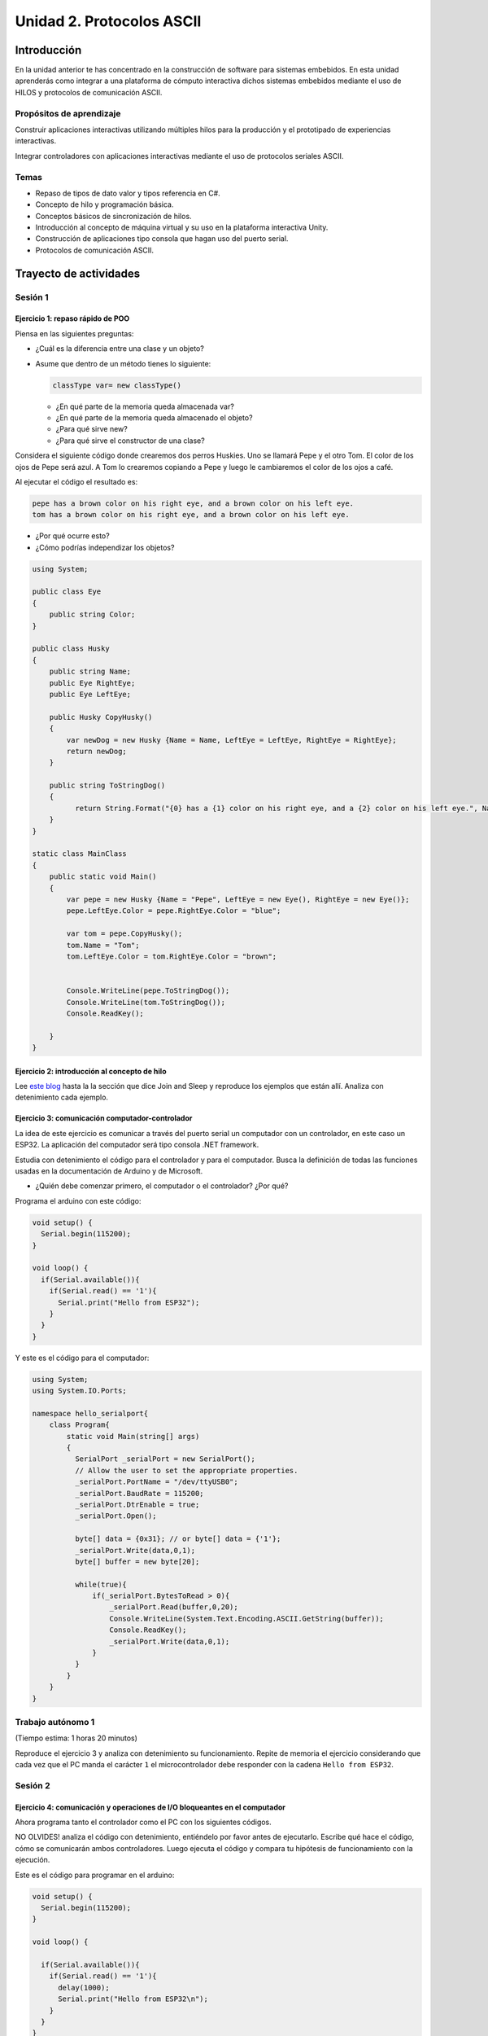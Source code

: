Unidad 2. Protocolos ASCII
==========================================

Introducción 
-------------

En la unidad anterior te has concentrado en
la construcción de software para sistemas embebidos.
En esta unidad aprenderás como integrar a una plataforma
de cómputo interactiva dichos sistemas embebidos mediante
el uso de HILOS y protocolos de comunicación ASCII.

Propósitos de aprendizaje
*****************************

Construir aplicaciones interactivas utilizando múltiples hilos
para la producción y el prototipado de experiencias interactivas.

Integrar controladores con aplicaciones interactivas mediante
el uso de protocolos seriales ASCII.

Temas
********

* Repaso de tipos de dato valor y tipos referencia en C#.
* Concepto de hilo y programación básica.
* Conceptos básicos de sincronización de hilos.
* Introducción al concepto de máquina virtual y su uso
  en la plataforma interactiva Unity.
* Construcción de aplicaciones tipo consola que hagan uso del
  puerto serial.
* Protocolos de comunicación ASCII.

Trayecto de actividades
---------------------------

Sesión 1
***********

Ejercicio 1: repaso rápido de POO
^^^^^^^^^^^^^^^^^^^^^^^^^^^^^^^^^^

Piensa en las siguientes preguntas:

* ¿Cuál es la diferencia entre una clase y un objeto?

* Asume que dentro de un método tienes lo siguiente:

  .. code-block:: csharp 

    classType var= new classType()

  * ¿En qué parte de la memoria queda almacenada var?
  * ¿En qué parte de la memoria queda almacenado el objeto?
  * ¿Para qué sirve new?
  * ¿Para qué sirve el constructor de una clase?

Considera el siguiente código donde crearemos dos perros Huskies. 
Uno se llamará Pepe y el otro Tom. El color de los ojos de Pepe 
será azul. A Tom lo crearemos copiando a Pepe y luego le cambiaremos el 
color de los ojos a café.

Al ejecutar el código el resultado es:

.. code-block:: bash

    pepe has a brown color on his right eye, and a brown color on his left eye.                                                                                                            
    tom has a brown color on his right eye, and a brown color on his left eye.

* ¿Por qué ocurre esto?
* ¿Cómo podrías independizar los objetos?

.. code-block:: csharp

      using System;
        
      public class Eye
      {
          public string Color;
      }
  
      public class Husky
      {
          public string Name;
          public Eye RightEye;
          public Eye LeftEye;
            
          public Husky CopyHusky()
          {
              var newDog = new Husky {Name = Name, LeftEye = LeftEye, RightEye = RightEye};
              return newDog;
          }
  
          public string ToStringDog()
          {
                return String.Format("{0} has a {1} color on his right eye, and a {2} color on his left eye.", Name,RightEye.Color,LeftEye.Color);
          }
      }
  
      static class MainClass
      {
          public static void Main()
          {
              var pepe = new Husky {Name = "Pepe", LeftEye = new Eye(), RightEye = new Eye()};
              pepe.LeftEye.Color = pepe.RightEye.Color = "blue";
              
              var tom = pepe.CopyHusky();
              tom.Name = "Tom";
              tom.LeftEye.Color = tom.RightEye.Color = "brown";
              
              
              Console.WriteLine(pepe.ToStringDog());
              Console.WriteLine(tom.ToStringDog());
              Console.ReadKey();
      
          }
      }

Ejercicio 2: introducción al concepto de hilo
^^^^^^^^^^^^^^^^^^^^^^^^^^^^^^^^^^^^^^^^^^^^^^^

Lee `este blog <http://www.albahari.com/threading/>`__ hasta la la sección que dice 
Join and Sleep y reproduce los ejemplos que están allí. Analiza con detenimiento cada
ejemplo.


Ejercicio 3: comunicación computador-controlador
^^^^^^^^^^^^^^^^^^^^^^^^^^^^^^^^^^^^^^^^^^^^^^^^^^^^^

La idea de este ejercicio es comunicar a través del puerto serial
un computador con un controlador, en este caso un ESP32. La aplicación del computador será tipo consola 
.NET framework.

Estudia con detenimiento el código para el controlador y para el computador. Busca la definición 
de todas las funciones usadas en la documentación de Arduino y de Microsoft.

* ¿Quién debe comenzar primero, el computador o el controlador? ¿Por qué?

Programa el arduino con este código:

.. code-block:: cpp

  void setup() {
    Serial.begin(115200);
  }

  void loop() {
    if(Serial.available()){
      if(Serial.read() == '1'){
        Serial.print("Hello from ESP32");
      }
    }
  }

Y este es el código para el computador:

.. code-block:: csharp
  
    using System;
    using System.IO.Ports;

    namespace hello_serialport{
        class Program{
            static void Main(string[] args)
            {
              SerialPort _serialPort = new SerialPort();
              // Allow the user to set the appropriate properties.
              _serialPort.PortName = "/dev/ttyUSB0";
              _serialPort.BaudRate = 115200;
              _serialPort.DtrEnable = true;
              _serialPort.Open();

              byte[] data = {0x31}; // or byte[] data = {'1'};
              _serialPort.Write(data,0,1);
              byte[] buffer = new byte[20];

              while(true){
                  if(_serialPort.BytesToRead > 0){
                      _serialPort.Read(buffer,0,20);
                      Console.WriteLine(System.Text.Encoding.ASCII.GetString(buffer));
                      Console.ReadKey();
                      _serialPort.Write(data,0,1);
                  }
              }
            }
        }
    }

Trabajo autónomo 1
*********************
(Tiempo estima: 1 horas 20 minutos)

Reproduce el ejercicio 3 y analiza con detenimiento su funcionamiento. Repite 
de memoria el ejercicio considerando que cada vez que el PC manda el carácter ``1`` 
el microcontrolador debe responder con la cadena ``Hello from ESP32``.


Sesión 2
************

Ejercicio 4: comunicación y operaciones de I/O bloqueantes en el computador
^^^^^^^^^^^^^^^^^^^^^^^^^^^^^^^^^^^^^^^^^^^^^^^^^^^^^^^^^^^^^^^^^^^^^^^^^^^^^

Ahora programa tanto el controlador como el PC con los siguientes
códigos.

NO OLVIDES! analiza el código con detenimiento, entiéndelo por favor 
antes de ejecutarlo. Escribe qué hace el código, cómo se comunicarán ambos 
controladores. Luego ejecuta el código y compara tu hipótesis de funcionamiento 
con la ejecución. 

Este es el código para programar en el arduino:

.. code-block:: cpp

    void setup() {
      Serial.begin(115200);
    }

    void loop() {

      if(Serial.available()){
        if(Serial.read() == '1'){
          delay(1000);
          Serial.print("Hello from ESP32\n");
        }
      }
    }

Este es el código para programar el computador

.. code-block:: csharp

    using System;
    using System.IO.Ports;
    using System.Threading;

    namespace serialTestBlock
    {
    class Program{
            static void Main(string[] args)
            {
                SerialPort _serialPort = new SerialPort();
                _serialPort.PortName = "/dev/ttyUSB0";
                _serialPort.BaudRate = 115200;
                _serialPort.DtrEnable = true;
                _serialPort.Open();

                byte[] data = {0x31};
                byte[] buffer = new byte[20];
                int counter = 0;

                while(true){
                    if(Console.KeyAvailable == true){
                        Console.ReadKey(true);
                        _serialPort.Write(data,0,1);
                        string message = _serialPort.ReadLine();
                        Console.WriteLine(message);
                    }
                    Console.WriteLine(counter);
                    counter = (counter + 1) % 100;
                    Thread.Sleep(100);
                } 
            }   
        }
    }

* Conecta el controlador.
* Modifica el código del computador asignando el puerto
  serial correcto.
* Ejecuta el código del computador.
* Al presionar cualquier tecla qué pasa?

RETO 1: operaciones bloqueantes vs frame rate de la aplicación
^^^^^^^^^^^^^^^^^^^^^^^^^^^^^^^^^^^^^^^^^^^^^^^^^^^^^^^^^^^^^^^^^^^^^

Te diste cuenta que al presionar una tecla, el conteo se detiene
un momento?

Al construir aplicaciones interactivas no te puedes dar este lujo.
Piensa en esto: ¿Y si en vez de imprimir un contador estás
renderizando una escena? Por tanto, las comunicaciones con el
controlador y el proceso de impresión del contador en la pantalla deben
ser dos flujos independientes, es decir, dos hilos.

Regresa al ejercicio 2 donde se introduce el uso de hilos. Ahora trata 
tu mismo de crear dos hilos. Uno para imprimir el valor del contador en 
pantalla a 10 fps (100 ms por frame) y otro hilo solo para manejar las 
comunicaciones seriales.

.. warning::
  Alerta de spoiler

  El siguiente código muestra una posible solución al reto

.. code-block:: csharp

    using System;
    using System.IO.Ports;
    using System.Threading;

    namespace SerialTest
    {
        class Program
        {
            static void Main(string[] args)
            {

                int counter = 0;

                Thread t = new Thread(readKeyboard);
                t.Start();

                while (true)
                {
                    Console.WriteLine(counter);
                    counter = (counter + 1) % 100;
                    Thread.Sleep(100);
                }
            }

            static void readKeyboard()
            {

                SerialPort _serialPort = new SerialPort(); ;
                _serialPort.PortName = "COM4";
                _serialPort.BaudRate = 115200;
                _serialPort.DtrEnable = true;
                _serialPort.Open();

                byte[] data = { 0x31 };

                while (true) {     
                    if (Console.KeyAvailable == true)
                    {
                        Console.ReadKey(true);
                        _serialPort.Write(data, 0, 1);
                        string message = _serialPort.ReadLine();
                        Console.WriteLine(message);
                    }
                }
            }
        }
    }

RETO 2: protocolo ASCII
^^^^^^^^^^^^^^^^^^^^^^^^^^^^^^^^^^^

Este reto está compuesto de dos partes: aplicación para el PC y aplicación para 
el microcontrolador.

Aplicación para el PC:

* Debe tener dos hilos. Uno de los hilos se debe ejecutar a 10 frames por segundo imprimiendo 
  el valor de un contador que se incrementará cada 100 ms. El otro hilo se debe encargar de las comunicaciones seriales.

Aplicación para el microcontrolador:

La aplicación del microcontrolador debe tener dos tareas. La tarea uno debe encender 
y apagar un LED a una frecuencia de 1Hz. La segunda tarea debe enviar al PC el estado 
de un sensor digital (pulsador) y modificar una salida digital (LED) con la información 
recibida desde el PC.

Protocolo de comunicación:

* El PC SIEMPRE inicia la comunicación solicitando información al microcontrolador. Es decir, desde 
  la aplicación del PC siempre se solicita información y el microcontrolador responde.
* Desde el PC se enviarán tres solicitudes: ``read``, ``outON``, ``outOFF``.
* Para enviar los comandos anteriores se presionará en el PC las teclas r,i,o respectivamente.
* El framerate NO DEBE CAERSE al leer las teclas por tanto debes usar la técnica no 
  bloqueante de lectura del teclado usada en el ejercicio anterior.
* El microcontrolador enviará los siguientes mensajes de respuesta a cada solicitud:
  
  * Respuesta a ``read``: ``estadoPulsador,estadoLED``
  * Respuesta a ``outON`` y ``outOFF``: ``estadoSalida``. Es decir, el microcontrolador recibe el 
    el comando, realiza la orden solicitada y devuelve el estado en el cual quedó la salida 
    luego de la orden.
    
* No olvides que DEBES terminar TODOS los mensajes con el carácter NEWLINE (``\n``) para que 
  ambas partes sepan que el mensaje está completo.

.. warning:: ALERTA DE SPOILER

  Te dejo aquí una posible solución al problema.

El código del PC:

.. code-block:: csharp

    using System;
    using System.IO.Ports;
    using System.Threading;

    namespace un2_reto_ej4_2021_20
    {
        class Program
        {
            static void Main(string[] args)
            {
                int counter = 0;

                Thread t = new Thread(serialCom);
                t.Start();

                while (true)
                {
                    Console.WriteLine(counter);
                    counter = (counter + 1);
                    Thread.Sleep(100);
                }
            }

            static void serialCom()
            {
                SerialPort _serialPort = new SerialPort(); ;
                _serialPort.PortName = "/dev/ttyUSB0";
                _serialPort.BaudRate = 115200;
                _serialPort.DtrEnable = true;
                _serialPort.Open();

                while (true)
                {
                    if (Console.KeyAvailable == true)
                    {
                        ConsoleKeyInfo key;
                        key = Console.ReadKey(true);

                        if (key.Key == ConsoleKey.R)
                        {
                            _serialPort.WriteLine("read");
                            string message = _serialPort.ReadLine();
                            Console.WriteLine(message);
                            
                        }else if (key.Key == ConsoleKey.I)
                        {
                            _serialPort.WriteLine("outON");
                            string message = _serialPort.ReadLine();
                            Console.WriteLine(message);
                            
                        }else if (key.Key == ConsoleKey.O)
                        {
                            _serialPort.WriteLine("outOFF");
                            string message = _serialPort.ReadLine();
                            Console.WriteLine(message);
                        }
                    }
                }
            }
        }
    }


El código del microcontrolar:

.. code-block:: cpp

  #define DIGITAL_IN 32
  #define DIGITAL_OUT 25
  #define LED 14

  void setup() {

    Serial.begin(115200);
    pinMode(DIGITAL_IN, INPUT_PULLUP);
    digitalWrite(DIGITAL_OUT, true);
    pinMode(DIGITAL_OUT, OUTPUT);
    pinMode(LED, OUTPUT);
  }


  void Task1() {
    static uint32_t previousMillis = 0;
    const uint32_t interval = 500;
    static bool ledState = false;

    uint32_t currentMillis = millis();

    if ( (currentMillis - previousMillis) >= interval) {
      previousMillis = currentMillis;

      if (ledState == false) {
        ledState = true;
      } else {
        ledState = false;
      }
      digitalWrite(LED, ledState);
    }
  }

  void Task2() {
    static bool outState = false;

    
    if (Serial.available() > 0) {
      String dato = Serial.readStringUntil('\n');
      if(dato == "read"){
        Serial.print(digitalRead(DIGITAL_IN)); // se envía un 0 o un 1
        Serial.print(',');
        Serial.print(analogRead(ANALOG_IN));
        Serial.print(',');
        Serial.print(outState);
        Serial.print('\n');
              
      }else if(dato == "outOFF"){
        outState = false;
        digitalWrite(DIGITAL_OUT,!outState);
        Serial.print(outState);
        Serial.print('\n');
      }else if(dato == "outON"){
        outState = true;
        digitalWrite(DIGITAL_OUT,!outState);
        Serial.print(outState);
        Serial.print('\n');
      }
    }
  }

  void loop() {
    Task1();
    Task2();
  }

Trabajo autónomo 2
*********************
(Tiempo estima: 1 horas 20 minutos)

Estudia en detalle los dos retos anteriores. Entiende cómo funcionan. Una vez lo hagas,
vuelve a hacerlos pero esta vez de memoria, no veas la solución.


Evaluación de la unidad
--------------------------

.. warning:: REGRESA AQUÍ EN LA SEMANA 9

    No olvides presionar F5 para actualizar esta sección.

